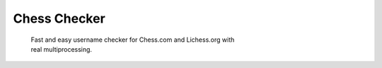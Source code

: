 
Chess Checker
==============

    | Fast and easy username checker for Chess.com and Lichess.org with
    | real multiprocessing. 
    
 


.. image:: https://img.shields.io/github/issues/fetishized/chesschecker.svg?style=flat-square   
      :target: https://github.com/fetishized/chesschecker/issues

.. image:: https://img.shields.io/github/forks/fetishized/chesschecker.svg?style=flat-square   
      :target: https://github.com/fetishized/chesschecker/network
      
.. image:: https://img.shields.io/github/stars/fetishized/chesschecker.svg?style=flat-square
      :target: https://github.com/fetishized/chesschecker/stargazers
      
       ⠀ 
   
      

.. image:: https://raw.githubusercontent.com/deathsec/instagram-py/v2.x.x/preview.gif

 ⠀ 
   

.. image:: https://forthebadge.com/images/badges/0-percent-optimized.svg
      :target: #
.. image:: https://forthebadge.com/images/badges/made-with-python.svg
      :target: #    
.. image:: https://forthebadge.com/images/badges/powered-by-black-magic.svg  
      :target: #

